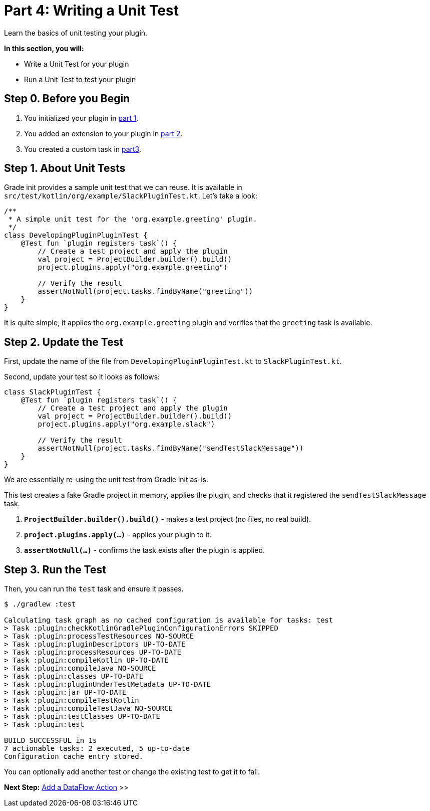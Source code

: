 // Copyright (C) 2024 Gradle, Inc.
//
// Licensed under the Creative Commons Attribution-Noncommercial-ShareAlike 4.0 International License.;
// you may not use this file except in compliance with the License.
// You may obtain a copy of the License at
//
//      https://creativecommons.org/licenses/by-nc-sa/4.0/
//
// Unless required by applicable law or agreed to in writing, software
// distributed under the License is distributed on an "AS IS" BASIS,
// WITHOUT WARRANTIES OR CONDITIONS OF ANY KIND, either express or implied.
// See the License for the specific language governing permissions and
// limitations under the License.

[[part4_unit_test]]
= Part 4: Writing a Unit Test

Learn the basics of unit testing your plugin.

****
**In this section, you will:**

- Write a Unit Test for your plugin
- Run a Unit Test to test your plugin
****

[[part4_begin]]
== Step 0. Before you Begin

1. You initialized your plugin in <<part1_gradle_init_plugin.adoc#part1_begin,part 1>>.
2. You added an extension to your plugin in <<part2_add_extension.adoc#part2_begin,part 2>>.
3. You created a custom task in <<part3_create_custom_task.adoc#part3_begin, part3>>.

== Step 1. About Unit Tests

Grade init provides a sample unit test that we can reuse.
It is available in `src/test/kotlin/org/example/SlackPluginTest.kt`.
Let's take a look:

[source,kotlin]
----
/**
 * A simple unit test for the 'org.example.greeting' plugin.
 */
class DevelopingPluginPluginTest {
    @Test fun `plugin registers task`() {
        // Create a test project and apply the plugin
        val project = ProjectBuilder.builder().build()
        project.plugins.apply("org.example.greeting")

        // Verify the result
        assertNotNull(project.tasks.findByName("greeting"))
    }
}
----

It is quite simple, it applies the `org.example.greeting` plugin and verifies that the `greeting` task is available.

== Step 2. Update the Test

First, update the name of the file from `DevelopingPluginPluginTest.kt` to `SlackPluginTest.kt`.

Second, update your test so it looks as follows:

[source,kotlin]
----
class SlackPluginTest {
    @Test fun `plugin registers task`() {
        // Create a test project and apply the plugin
        val project = ProjectBuilder.builder().build()
        project.plugins.apply("org.example.slack")

        // Verify the result
        assertNotNull(project.tasks.findByName("sendTestSlackMessage"))
    }
}
----

We are essentially re-using the unit test from Gradle init as-is.

This test creates a fake Gradle project in memory, applies the plugin, and checks that it registered the `sendTestSlackMessage` task.

1. **`ProjectBuilder.builder().build()`** - makes a test project (no files, no real build).
2. **`project.plugins.apply(...)`** - applies your plugin to it.
3. **`assertNotNull(...)`** - confirms the task exists after the plugin is applied.

== Step 3. Run the Test

Then, you can run the `test` task and ensure it passes.

[source,text]
----
$ ./gradlew :test

Calculating task graph as no cached configuration is available for tasks: test
> Task :plugin:checkKotlinGradlePluginConfigurationErrors SKIPPED
> Task :plugin:processTestResources NO-SOURCE
> Task :plugin:pluginDescriptors UP-TO-DATE
> Task :plugin:processResources UP-TO-DATE
> Task :plugin:compileKotlin UP-TO-DATE
> Task :plugin:compileJava NO-SOURCE
> Task :plugin:classes UP-TO-DATE
> Task :plugin:pluginUnderTestMetadata UP-TO-DATE
> Task :plugin:jar UP-TO-DATE
> Task :plugin:compileTestKotlin
> Task :plugin:compileTestJava NO-SOURCE
> Task :plugin:testClasses UP-TO-DATE
> Task :plugin:test

BUILD SUCCESSFUL in 1s
7 actionable tasks: 2 executed, 5 up-to-date
Configuration cache entry stored.
----

You can optionally add another test or change the existing test to get it to fail.

[.text-right]
**Next Step:** <<part5_add_dataflow_action#part5_add_dataflow_action,Add a DataFlow Action>> >>

